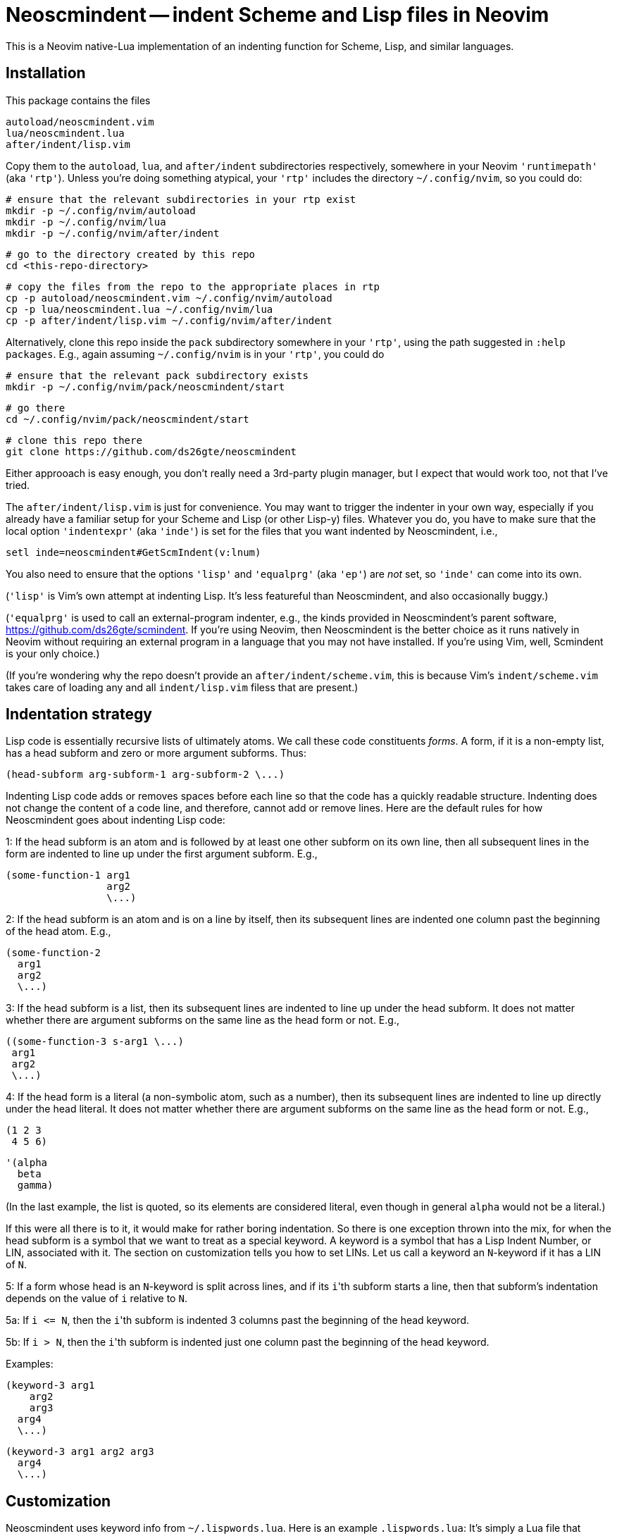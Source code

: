 = Neoscmindent -- indent Scheme and Lisp files in Neovim

This is a Neovim native-Lua implementation of an indenting
function for Scheme, Lisp, and similar languages.

== Installation

This package contains the files

  autoload/neoscmindent.vim
  lua/neoscmindent.lua
  after/indent/lisp.vim

Copy them to the `autoload`, `lua`, and `after/indent` subdirectories respectively,
somewhere in your Neovim `'runtimepath'` (aka `'rtp'`). Unless
you're doing something atypical, your `'rtp'` includes
the directory `~/.config/nvim`, so you could do:

   # ensure that the relevant subdirectories in your rtp exist
   mkdir -p ~/.config/nvim/autoload
   mkdir -p ~/.config/nvim/lua
   mkdir -p ~/.config/nvim/after/indent

   # go to the directory created by this repo
   cd <this-repo-directory>

   # copy the files from the repo to the appropriate places in rtp
   cp -p autoload/neoscmindent.vim ~/.config/nvim/autoload
   cp -p lua/neoscmindent.lua ~/.config/nvim/lua
   cp -p after/indent/lisp.vim ~/.config/nvim/after/indent

Alternatively, clone this repo inside the `pack` subdirectory
somewhere in your `'rtp'`, using the path suggested in `:help
packages`. E.g., again assuming
`~/.config/nvim` is in your `'rtp'`, you could do

  # ensure that the relevant pack subdirectory exists
  mkdir -p ~/.config/nvim/pack/neoscmindent/start

  # go there
  cd ~/.config/nvim/pack/neoscmindent/start

  # clone this repo there
  git clone https://github.com/ds26gte/neoscmindent

Either approoach is easy enough, you don't really need a
3rd-party plugin manager, but I expect that would work too, not
that I've tried.

The `after/indent/lisp.vim` is just for convenience. You may want
to trigger the indenter in your own way, especially if you
already have a familiar setup for your Scheme and Lisp (or other
Lisp-y) files. Whatever you do, you have to make sure that the
local option `'indentexpr'` (aka `'inde'`) is set for the files
that you want indented by Neoscmindent, i.e.,

  setl inde=neoscmindent#GetScmIndent(v:lnum)

You also need to ensure that the options `'lisp'` and
`'equalprg'` (aka `'ep'`) are _not_ set, so `'inde'` can come
into its own.

(`'lisp'` is Vim's own attempt at indenting Lisp. It's less
featureful than Neoscmindent, and also occasionally buggy.)

(`'equalprg'` is used to call an external-program indenter, e.g.,
the kinds provided in Neoscmindent's parent software,
https://github.com/ds26gte/scmindent. If you're using Neovim,
then Neoscmindent is the better choice as it runs natively in
Neovim without requiring an external program in a language that
you may not have installed. If you're using Vim, well, Scmindent
is your only choice.)

(If you're wondering why the repo doesn't provide an
`after/indent/scheme.vim`, this is because Vim's
`indent/scheme.vim` takes care of loading any and all
`indent/lisp.vim` filess that are present.)

== Indentation strategy

Lisp code is essentially recursive lists of ultimately atoms. We
call these code constituents _forms_. A form, if it is a
non-empty list, has a head subform and zero or more argument
subforms. Thus:

  (head-subform arg-subform-1 arg-subform-2 \...)

Indenting Lisp code adds or removes spaces before each line so
that the code has a quickly readable structure. Indenting does
not change the content of a code line, and therefore, cannot add
or remove lines. Here are the default rules for how Neoscmindent
goes about indenting Lisp code:

1: If the head subform is an atom and is followed by at least one
other subform on its own line, then all subsequent lines in the
form are indented to line up under the first argument subform.
E.g.,

  (some-function-1 arg1
                   arg2
                   \...)

2: If the head subform is an atom and is on a line by itself,
then its subsequent lines are indented one column past the
beginning of the head atom. E.g.,

  (some-function-2
    arg1
    arg2
    \...)

3: If the head subform is a list, then its subsequent lines are
indented to line up under the head subform. It does not matter
whether there are argument subforms on the same line as the head
form or not. E.g.,

  ((some-function-3 s-arg1 \...)
   arg1
   arg2
   \...)

4: If the head form is a literal (a non-symbolic atom, such as
a number), then its subsequent lines are indented to line up
directly under the head literal. It does not matter whether there
are argument subforms on the same line as the head form or not. E.g.,

  (1 2 3
   4 5 6)

  '(alpha
    beta
    gamma)

(In the last example, the list is quoted, so its elements are
considered literal, even though in general `alpha` would not be a
literal.)

If this were all there is to it, it would make for rather boring
indentation. So there is one exception thrown into the mix, for
when the head subform is a symbol that we want to treat as a
special keyword.  A keyword is a symbol that has a Lisp Indent
Number, or LIN, associated with it. The section on customization
tells you how to set LINs. Let us call a keyword an ``N``-keyword
if it has a LIN of `N`.

5: If a form whose head is an ``N``-keyword is split across
lines, and if its ``i``'th subform starts a line, then that
subform's indentation depends on the value of `i` relative to
`N`.

5a: If `i \<= N`, then the ``i``'th subform is indented 3 columns
past the beginning of the head keyword.

5b: If `i > N`, then the ``i``'th subform is indented just one
column past the beginning of the head keyword.

Examples:

  (keyword-3 arg1
      arg2
      arg3
    arg4
    \...)

  (keyword-3 arg1 arg2 arg3
    arg4
    \...)

== Customization

Neoscmindent uses keyword info from `~/.lispwords.lua`. Here is
an example `.lispwords.lua`: It's simply a Lua file that
returns a Lua table associating keywords with their proposed
LINs:

  return {
    ['call-with-input-file'] = 1,
    ['case'] = 1,
    ['do'] = 2,
    ['do*'] = 2,
    ['fluid-let'] = 1,
    ['lambda'] = 1,
    ['let'] = 1,
    ['let*'] = 1,
    ['letrec'] = 1,
    ['let-values'] = 1,
    ['unless'] = 1,
    ['when'] = 1,
  }

Neoscmindent also checks for option `'lispwords'` (aka `'lw'`)
for the LIN of a keyword that it can't find in
`.lispwords.lua`. Such keywords are assumed to have LIN `0`.
(Please note that Neoscmindent can only peer at the global, not
local, version of `'lispwords'`.)

If a keyword is neither in `'.lispwords'` nor in `'lispwords'`,
but starts with `def`, its LIN is taken to be `0`.
(This is because Lispers tend to create ad hoc definer keywords,
whether procedure or macro, whose names start with `def`, and
which they expect to not indent their subforms
excessively, as rule 1 would require.)

All other keywords have LIN `-1`. These keywords follow the rules
1 and 2 above. You shouldn't need to explicitly set a LIN of `-1`, unless
the keyword is already in `'lw'` (hence LIN 0), and you
need to force it to behave like an ordinary symbol.

If you ever want a keyword to behave like a literal (rule 4), then set
its LIN to `-2`.
